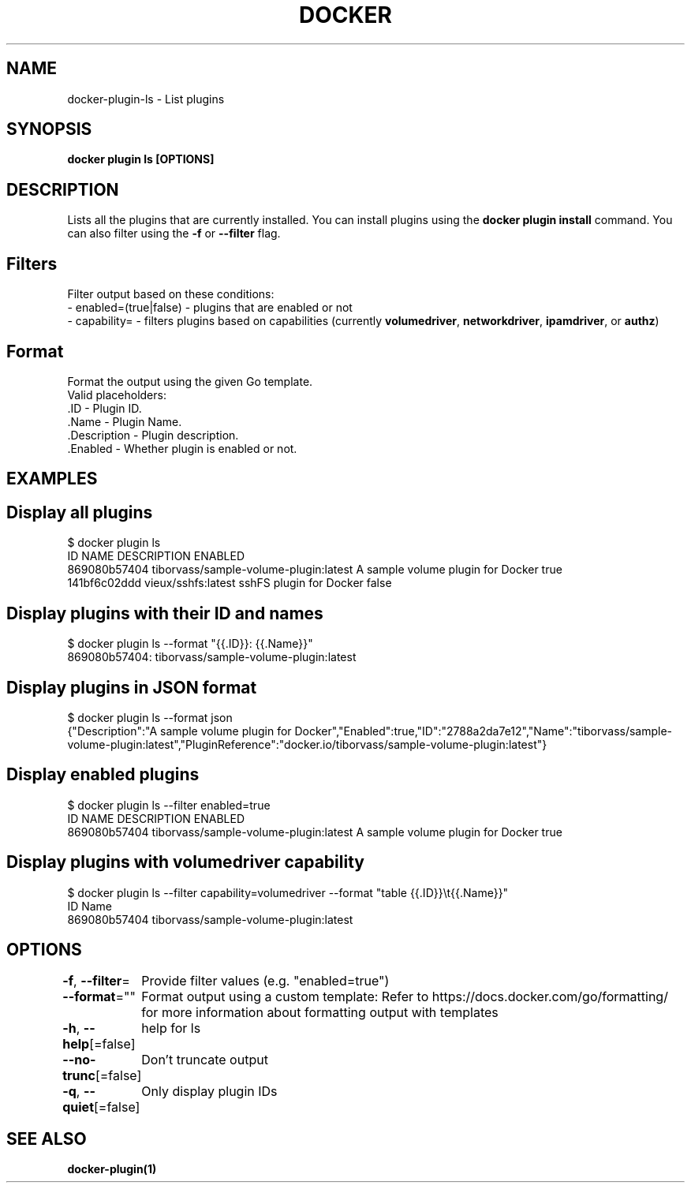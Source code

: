 .nh
.TH "DOCKER" "1" "Jan 2024" "Docker Community" "Docker User Manuals"

.SH NAME
.PP
docker-plugin-ls - List plugins


.SH SYNOPSIS
.PP
\fBdocker plugin ls [OPTIONS]\fP


.SH DESCRIPTION
.PP
Lists all the plugins that are currently installed. You can install plugins
using the \fBdocker plugin install\fR command.
You can also filter using the \fB-f\fR or \fB--filter\fR flag.

.SH Filters
.PP
Filter output based on these conditions:
   - enabled=(true|false) - plugins that are enabled or not
   - capability= - filters plugins based on capabilities (currently \fBvolumedriver\fR, \fBnetworkdriver\fR, \fBipamdriver\fR, or \fBauthz\fR)

.SH Format
.PP
Format the output using the given Go template.
   Valid placeholders:
      .ID - Plugin ID.
      .Name - Plugin Name.
      .Description - Plugin description.
      .Enabled - Whether plugin is enabled or not.


.SH EXAMPLES
.SH Display all plugins
.EX
$ docker plugin ls
ID                  NAME                                    DESCRIPTION                         ENABLED
869080b57404        tiborvass/sample-volume-plugin:latest   A sample volume plugin for Docker   true
141bf6c02ddd        vieux/sshfs:latest                      sshFS plugin for Docker             false

.EE

.SH Display plugins with their ID and names
.EX
$ docker plugin ls --format "{{.ID}}: {{.Name}}"
869080b57404: tiborvass/sample-volume-plugin:latest

.EE

.SH Display plugins in JSON format
.EX
$ docker plugin ls --format json
{"Description":"A sample volume plugin for Docker","Enabled":true,"ID":"2788a2da7e12","Name":"tiborvass/sample-volume-plugin:latest","PluginReference":"docker.io/tiborvass/sample-volume-plugin:latest"}

.EE

.SH Display enabled plugins
.EX
$ docker plugin ls --filter enabled=true
ID                  NAME                                    DESCRIPTION                         ENABLED
869080b57404        tiborvass/sample-volume-plugin:latest   A sample volume plugin for Docker   true

.EE

.SH Display plugins with \fBvolumedriver\fR capability
.EX
$ docker plugin ls --filter capability=volumedriver --format "table {{.ID}}\\t{{.Name}}"
ID                  Name
869080b57404        tiborvass/sample-volume-plugin:latest

.EE


.SH OPTIONS
.PP
\fB-f\fP, \fB--filter\fP=
	Provide filter values (e.g. "enabled=true")

.PP
\fB--format\fP=""
	Format output using a custom template:
'table':            Print output in table format with column headers (default)
'table TEMPLATE':   Print output in table format using the given Go template
'json':             Print in JSON format
'TEMPLATE':         Print output using the given Go template.
Refer to https://docs.docker.com/go/formatting/ for more information about formatting output with templates

.PP
\fB-h\fP, \fB--help\fP[=false]
	help for ls

.PP
\fB--no-trunc\fP[=false]
	Don't truncate output

.PP
\fB-q\fP, \fB--quiet\fP[=false]
	Only display plugin IDs


.SH SEE ALSO
.PP
\fBdocker-plugin(1)\fP
